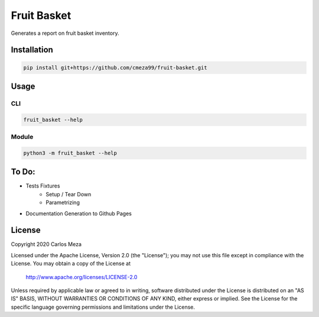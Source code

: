 ============
Fruit Basket
============
.. image:: https://github.com/cmeza99/fruit-basket/workflows/Tests/badge.svg?branch=master
     :target: https://github.com/cmeza99/fruit-basket/actions?workflow=Tests
     :alt: CI Status

Generates a report on fruit basket inventory.

Installation
============
.. code-block:: console

   pip install git+https://github.com/cmeza99/fruit-basket.git

Usage
=====

CLI
---
.. code-block:: console

   fruit_basket --help

Module
------
.. code-block:: console

   python3 -m fruit_basket --help

To Do:
======

* Tests Fixtures
   * Setup / Tear Down
   * Parametrizing
* Documentation Generation to Github Pages

License
=======
Copyright 2020 Carlos Meza

Licensed under the Apache License, Version 2.0 (the "License");
you may not use this file except in compliance with the License.
You may obtain a copy of the License at

    http://www.apache.org/licenses/LICENSE-2.0

Unless required by applicable law or agreed to in writing, software
distributed under the License is distributed on an "AS IS" BASIS,
WITHOUT WARRANTIES OR CONDITIONS OF ANY KIND, either express or implied.
See the License for the specific language governing permissions and
limitations under the License.
